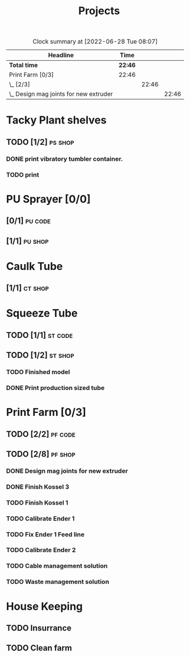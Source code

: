 #+TITLE: Projects

#+BEGIN: clocktable :scope file :maxlevel 3
#+CAPTION: Clock summary at [2022-06-28 Tue 08:07]
| Headline                                 | Time    |       |       |
|------------------------------------------+---------+-------+-------|
| *Total time*                             | *22:46* |       |       |
|------------------------------------------+---------+-------+-------|
| Print Farm [0/3]                         | 22:46   |       |       |
| \_  [2/3]                                |         | 22:46 |       |
| \_    Design mag joints for new extruder |         |       | 22:46 |
#+END:


* Tacky Plant shelves
** TODO [1/2] :ps:shop:
*** DONE print vibratory tumbler container.
SCHEDULED: <2022-06-27 Mon>
*** TODO print
* PU Sprayer [0/0]
** [0/1] :pu:code:
** [1/1] :pu:shop:
* Caulk Tube
** [1/1] :ct:shop:
* Squeeze Tube
** TODO [1/1] :st:code:
** TODO [1/2] :st:shop:
*** TODO Finished model
DEADLINE: <2022-04-24 Sun> SCHEDULED: <2022-04-24 Sun>
*** DONE Print production sized tube
SCHEDULED: <2022-04-12 Tue>
* Print Farm [0/3]
** TODO [2/2] :pf:code:
** TODO [2/8] :pf:shop:
*** DONE Design mag joints for new extruder
SCHEDULED: <2022-06-26 Sun>
:LOGBOOK:
CLOCK: [2022-06-26 Sun 10:38]--[2022-06-27 Mon 09:24] => 22:46
:END:
*** DONE Finish Kossel 3
SCHEDULED: <2022-06-26 Sun>
*** TODO Finish Kossel 1
SCHEDULED: <2022-06-28 Tue>
*** TODO Calibrate Ender 1
SCHEDULED: <2022-06-28 Tue>
*** TODO Fix Ender 1 Feed line
SCHEDULED: <2022-06-28 Tue>
*** TODO Calibrate Ender 2
SCHEDULED: <2022-06-28 Tue>
:LOGBOOK:
CLOCK: [2022-06-28 Tue 08:52]--[2022-06-28 Tue 11:59] =>  3:07
:END:
*** TODO Cable management solution
SCHEDULED: <2022-06-28 Tue>
*** TODO Waste management solution
SCHEDULED: <2022-06-28 Tue>
* House Keeping
** TODO Insurrance
SCHEDULED: <2022-06-27 Mon>
** TODO Clean farm
SCHEDULED: <2022-06-26 Sun>
